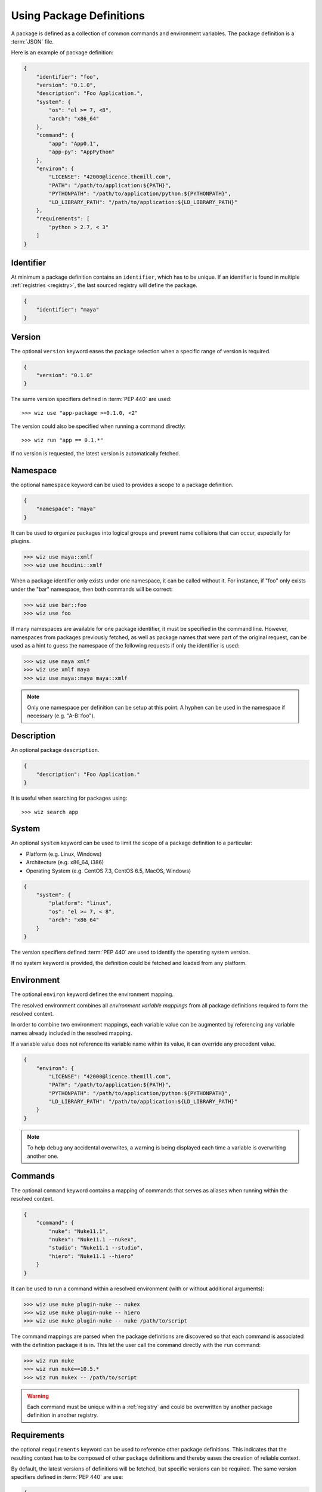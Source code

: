 .. _definition:

*************************
Using Package Definitions
*************************

A package is defined as a collection of common commands and environment
variables. The package definition is a :term:`JSON` file.

Here is an example of package definition:

.. code-block:: json

    {
        "identifier": "foo",
        "version": "0.1.0",
        "description": "Foo Application.",
        "system": {
            "os": "el >= 7, <8",
            "arch": "x86_64"
        },
        "command": {
            "app": "App0.1",
            "app-py": "AppPython"
        },
        "environ": {
            "LICENSE": "42000@licence.themill.com",
            "PATH": "/path/to/application:${PATH}",
            "PYTHONPATH": "/path/to/application/python:${PYTHONPATH}",
            "LD_LIBRARY_PATH": "/path/to/application:${LD_LIBRARY_PATH}"
        },
        "requirements": [
            "python > 2.7, < 3"
        ]
    }

.. seealso::

    Follow these :ref:`Guidelines <guidelines/package_definitions>` for
    writing proper package definitions.

.. _definition/identifier:

Identifier
----------

At minimum a package definition contains an ``identifier``, which has to be
unique. If an identifier is found in multiple :ref:`registries <registry>`, the
last sourced registry will define the package.

.. code-block:: json

    {
        "identifier": "maya"
    }

.. _definition/version:

Version
-------

The optional ``version`` keyword eases the package selection when a specific
range of version is required.

.. code-block:: json

    {
        "version": "0.1.0"
    }

The same version specifiers defined in :term:`PEP 440` are used::

    >>> wiz use "app-package >=0.1.0, <2"

The version could also be specified when running a command directly::

    >>> wiz run "app == 0.1.*"

.. seealso:: :ref:`definition/command`

If no version is requested, the latest version is automatically fetched.

.. _definition/namespace:

Namespace
---------

the optional ``namespace`` keyword can be used to provides a scope to a
package definition.

.. code-block:: json

    {
        "namespace": "maya"
    }

It can be used to organize packages into logical groups and prevent name
collisions that can occur, especially for plugins.

.. code-block:: console

    >>> wiz use maya::xmlf
    >>> wiz use houdini::xmlf

When a package identifier only exists under one namespace, it can be called
without it. For instance, if "foo" only exists under the "bar" namespace,
then both commands will be correct:

.. code-block:: console

    >>> wiz use bar::foo
    >>> wiz use foo

If many namespaces are available for one package identifier, it must be
specified in the command line. However, namespaces from packages previously
fetched, as well as package names that were part of the original request, can be
used as a hint to guess the namespace of the following requests if only the
identifier is used:

.. code-block:: console

    >>> wiz use maya xmlf
    >>> wiz use xmlf maya
    >>> wiz use maya::maya maya::xmlf

.. note::

    Only one namespace per definition can be setup at this point. A hyphen can
    be used in the namespace if necessary (e.g. "A-B::foo").

.. _definition/description:

Description
-----------

An optional package ``description``.

.. code-block:: json

    {
        "description": "Foo Application."
    }

It is useful when searching for packages using::

    >>> wiz search app

.. _definition/system:

System
------

An optional ``system`` keyword can be used to limit the scope of a package
definition to a particular:

* Platform (e.g. Linux, Windows)
* Architecture (e.g. x86_64, i386)
* Operating System (e.g. CentOS 7.3, CentOS 6.5, MacOS, Windows)

.. code-block:: json

    {
        "system": {
            "platform": "linux",
            "os": "el >= 7, < 8",
            "arch": "x86_64"
        }
    }

The version specifiers defined :term:`PEP 440` are used to identify the
operating system version.

If no system keyword is provided, the definition could be fetched and loaded
from any platform.

.. _definition/environ:

Environment
-----------

The optional ``environ`` keyword defines the environment mapping.

The resolved environment combines all `environment variable mappings` from
all package definitions required to form the resolved context.

In order to combine two environment mappings, each variable value can be
augmented by referencing any variable names already included in the resolved
mapping.

If a variable value does not reference its variable name within its value, it
can override any precedent value.

.. code-block:: json

    {
        "environ": {
            "LICENSE": "42000@licence.themill.com",
            "PATH": "/path/to/application:${PATH}",
            "PYTHONPATH": "/path/to/application/python:${PYTHONPATH}",
            "LD_LIBRARY_PATH": "/path/to/application:${LD_LIBRARY_PATH}"
        }
    }

.. note::

    To help debug any accidental overwrites, a warning is being displayed each
    time a variable is overwriting another one.

.. _definition/command:

Commands
--------

The optional ``command`` keyword contains a mapping of commands that serves as
aliases when running within the resolved context.

.. code-block:: json

    {
        "command": {
            "nuke": "Nuke11.1",
            "nukex": "Nuke11.1 --nukex",
            "studio": "Nuke11.1 --studio",
            "hiero": "Nuke11.1 --hiero"
        }
    }

It can be used to run a command within a resolved environment (with or without
additional arguments):

.. code-block:: console

    >>> wiz use nuke plugin-nuke -- nukex
    >>> wiz use nuke plugin-nuke -- hiero
    >>> wiz use nuke plugin-nuke -- nuke /path/to/script

The command mappings are parsed when the package definitions are discovered so
that each command is associated with the definition package it is in. This
let the user call the command directly with the ``run`` command:

.. code-block:: console

    >>> wiz run nuke
    >>> wiz run nuke==10.5.*
    >>> wiz run nukex -- /path/to/script

.. warning::

    Each command must be unique within a :ref:`registry` and could be
    overwritten by another package definition in another registry.

.. _definition/requirements:

Requirements
------------

the optional ``requirements`` keyword can be used to reference other package
definitions. This indicates that the resulting context has to be composed of
other package definitions and thereby eases the creation of reliable context.

By default, the latest versions of definitions will be fetched, but specific
versions can be required. The same version specifiers defined in :term:`PEP 440`
are use:

.. code-block:: json

    {
        "requirements": [
            "python > 2.7, < 3"
        ]
    }

When several requirements are specified, the order will define the priority of
each required package definition. In case of conflict, the first requirement
will have priority over the latest.

.. warning::

    A definition and its requirements would be resolved into one context with a
    common environment variable mapping. Therefore it would not be safe to mix
    several DCCs into one context to prevent clashes::

        "requirement": [
            "nuke",
            "maya"
        ]

.. _definition/conditions:

Conditions
----------

The optional ``conditions`` keyword can be used to reference a list of package
definitions which should be in the resolution graph for the package to be
included. If not all conditions are fulfilled, the package will be ignored.

The same version specifiers defined in :term:`PEP 440` can be used:

.. code-block:: json

    {
        "conditions": [
            "houdini",
            "python >= 2, < 3"
        ]
    }

.. warning::

    Packages will be silently ignored when conditions are not met. For an error
    to be raised, :ref:`requirements <definition/requirements>` should be used
    instead.

.. _definition/constraints:

Constraints
-----------

The optional ``constraints`` keyword can be used to reference a list of package
specifiers that should be taken into account only if corresponding packages are
in the graph. It should be used to limit the range of versions available for
a specific package.

The same version specifiers defined in :term:`PEP 440` can be used:

.. code-block:: json

    {
        "constraints": [
            "nuke >= 10 < 11",
            "houdini == 16.5.323"
        ]
    }

.. note::

    This keyword is most commonly used in combination with :ref:`auto-use
    <definition/auto-use>` within project registries as it allows to lock
    the version for a specific package.

.. _definition/variants:

Variants
--------

When different environment mappings are available for one definition version,
the optional ``variants`` keyword can be used in order to define an array of
sub-definitions:

.. code-block:: json

    {
        "variant": [
            {
                "identifier": "variant1",
                "environ": {
                    "KEY": "A_VALUE"
                },
                "requirements": [
                    "env >= 1, < 2"
                ]
            },
            {
                "identifier": "variant2",
                "environ": {
                    "KEY": "ANOTHER_VALUE"
                },
                "requirements": [
                    "env >= 2, < 3"
                ]
            }
        ]
    }

The ``environ`` and ``requirements`` value will be combined with the global
``environ`` and ``requirements`` values if necessary.

By default the first variant that leads to a resolution of the graph will be
returned. However, a variant can also be requested individually::

    >>> wiz use foo[variant1]

.. _definition/auto-use:

Auto Use
--------

The optional ``auto-use`` boolean keyword can be used to always include the
definition in the resolution graph, even when it isn't explicitly called.
By default this keyword is set to false.


.. code-block:: json

    {
        "auto-use": true
    }

.. warning::

    This keyword should be used carefully as it could potentially pollute all
    other requests.

.. _definition/install_location:

Install Location
----------------

If a package definition is referencing data on the file system it can be useful
to define the ``install-location`` which would indicate the location for that
data:

.. code-block:: json

    {
        "install-location": "/path/to/data"
    }

This location can be referenced within each ``environ`` value (including the
``variants``) using the :envvar:`INSTALL_LOCATION` environment variable:

.. code-block:: json

    {
        "definition": "foo",
        "install-location": "/path/to/data",
        "environ": {
            "PATH": "${INSTALL_LOCATION}/bin:${PATH}",
            "PYTHONPATH": "${INSTALL_LOCATION}/lib/python2.7/site-packages:${PYTHONPATH}"
        }
    }

When the context is resolved, the :envvar:`INSTALL_LOCATION` environment
variable is replaced by the ``install-location`` value within the definition.

.. _definition/install_root:

Install Root
------------

If a package definition is referencing data on the file system it can be useful
to define the ``install-root`` which would indicate the root location for that
data:

.. code-block:: json

    {
        "install-root": "/path/to/root"
    }

The value behind this keyword can be referenced within the
:ref:`install-location <definition/install_location>` value using the
:envvar:`INSTALL_ROOT` environment variable:

.. code-block:: json

    {
        "definition": "foo",
        "install-root": "/path/to/root",
        "install-location": "${INSTALL_ROOT}/data"
    }

This keyword offers greater flexibility as to where the data is located or moved
to on the file system, especially when several package definitions share a
common root path.

